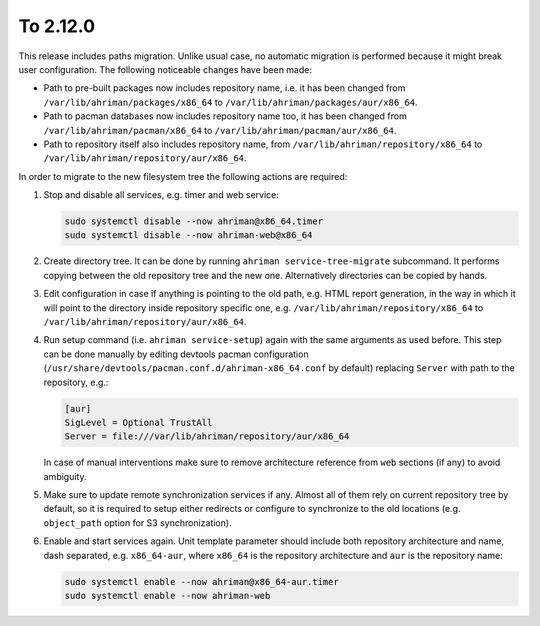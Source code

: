 To 2.12.0
---------

This release includes paths migration. Unlike usual case, no automatic migration is performed because it might break user configuration. The following noticeable changes have been made:

* Path to pre-built packages now includes repository name, i.e. it has been changed from ``/var/lib/ahriman/packages/x86_64`` to ``/var/lib/ahriman/packages/aur/x86_64``.
* Path to pacman databases now includes repository name too, it has been changed from ``/var/lib/ahriman/pacman/x86_64`` to ``/var/lib/ahriman/pacman/aur/x86_64``.
* Path to repository itself also includes repository name, from ``/var/lib/ahriman/repository/x86_64`` to ``/var/lib/ahriman/repository/aur/x86_64``.

In order to migrate to the new filesystem tree the following actions are required:

#.
   Stop and disable all services, e.g. timer and web service:

   .. code-block:: shell

      sudo systemctl disable --now ahriman@x86_64.timer
      sudo systemctl disable --now ahriman-web@x86_64

#.
   Create directory tree. It can be done by running ``ahriman service-tree-migrate`` subcommand. It performs copying between the old repository tree and the new one. Alternatively directories can be copied by hands.

#.
   Edit configuration in case if anything is pointing to the old path, e.g. HTML report generation, in the way in which it will point to the directory inside repository specific one, e.g. ``/var/lib/ahriman/repository/x86_64`` to ``/var/lib/ahriman/repository/aur/x86_64``.

#.
   Run setup command (i.e. ``ahriman service-setup``) again with the same arguments as used before. This step can be done manually by editing devtools pacman configuration (``/usr/share/devtools/pacman.conf.d/ahriman-x86_64.conf`` by default) replacing ``Server`` with path to the repository, e.g.:

   .. code-block:: ini

      [aur]
      SigLevel = Optional TrustAll
      Server = file:///var/lib/ahriman/repository/aur/x86_64

   In case of manual interventions make sure to remove architecture reference from ``web`` sections (if any) to avoid ambiguity.

#.
   Make sure to update remote synchronization services if any. Almost all of them rely on current repository tree by default, so it is required to setup either redirects or configure to synchronize to the old locations (e.g. ``object_path`` option for S3 synchronization).

#.
   Enable and start services again. Unit template parameter should include both repository architecture and name, dash separated, e.g. ``x86_64-aur``, where ``x86_64`` is the repository architecture and ``aur`` is the repository name:

   .. code-block:: shell

      sudo systemctl enable --now ahriman@x86_64-aur.timer
      sudo systemctl enable --now ahriman-web
